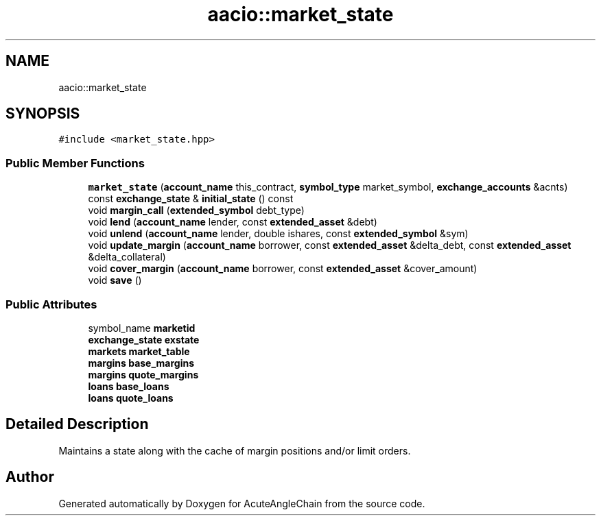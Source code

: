 .TH "aacio::market_state" 3 "Sun Jun 3 2018" "AcuteAngleChain" \" -*- nroff -*-
.ad l
.nh
.SH NAME
aacio::market_state
.SH SYNOPSIS
.br
.PP
.PP
\fC#include <market_state\&.hpp>\fP
.SS "Public Member Functions"

.in +1c
.ti -1c
.RI "\fBmarket_state\fP (\fBaccount_name\fP this_contract, \fBsymbol_type\fP market_symbol, \fBexchange_accounts\fP &acnts)"
.br
.ti -1c
.RI "const \fBexchange_state\fP & \fBinitial_state\fP () const"
.br
.ti -1c
.RI "void \fBmargin_call\fP (\fBextended_symbol\fP debt_type)"
.br
.ti -1c
.RI "void \fBlend\fP (\fBaccount_name\fP lender, const \fBextended_asset\fP &debt)"
.br
.ti -1c
.RI "void \fBunlend\fP (\fBaccount_name\fP lender, double ishares, const \fBextended_symbol\fP &sym)"
.br
.ti -1c
.RI "void \fBupdate_margin\fP (\fBaccount_name\fP borrower, const \fBextended_asset\fP &delta_debt, const \fBextended_asset\fP &delta_collateral)"
.br
.ti -1c
.RI "void \fBcover_margin\fP (\fBaccount_name\fP borrower, const \fBextended_asset\fP &cover_amount)"
.br
.ti -1c
.RI "void \fBsave\fP ()"
.br
.in -1c
.SS "Public Attributes"

.in +1c
.ti -1c
.RI "symbol_name \fBmarketid\fP"
.br
.ti -1c
.RI "\fBexchange_state\fP \fBexstate\fP"
.br
.ti -1c
.RI "\fBmarkets\fP \fBmarket_table\fP"
.br
.ti -1c
.RI "\fBmargins\fP \fBbase_margins\fP"
.br
.ti -1c
.RI "\fBmargins\fP \fBquote_margins\fP"
.br
.ti -1c
.RI "\fBloans\fP \fBbase_loans\fP"
.br
.ti -1c
.RI "\fBloans\fP \fBquote_loans\fP"
.br
.in -1c
.SH "Detailed Description"
.PP 
Maintains a state along with the cache of margin positions and/or limit orders\&. 

.SH "Author"
.PP 
Generated automatically by Doxygen for AcuteAngleChain from the source code\&.

